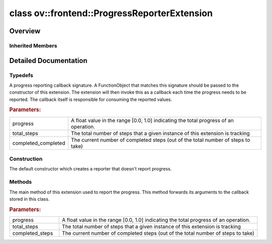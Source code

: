 .. index:: pair: class; ov::frontend::ProgressReporterExtension
.. _doxid-classov_1_1frontend_1_1_progress_reporter_extension:

class ov::frontend::ProgressReporterExtension
=============================================



Overview
~~~~~~~~




.. ref-code-block:: cpp
	:class: doxyrest-overview-code-block

	#include <progress_reporter.hpp>
	
	class ProgressReporterExtension: public :ref:`ov::Extension<doxid-classov_1_1_extension>`
	{
	public:
		// typedefs
	
		typedef std::function<void(float, unsigned int, unsigned int)> :ref:`progress_notifier_callback<doxid-classov_1_1frontend_1_1_progress_reporter_extension_1a63e7403cde10ea92b14c9220a9f629c4>`;

		// construction
	
		:ref:`ProgressReporterExtension<doxid-classov_1_1frontend_1_1_progress_reporter_extension_1aa9cd3aac120431b314233e50bcf7b2f8>`();
		:target:`ProgressReporterExtension<doxid-classov_1_1frontend_1_1_progress_reporter_extension_1a0929618a0ebc584618a87857246f3cfd>`(const :ref:`progress_notifier_callback<doxid-classov_1_1frontend_1_1_progress_reporter_extension_1a63e7403cde10ea92b14c9220a9f629c4>`& callback);
		:target:`ProgressReporterExtension<doxid-classov_1_1frontend_1_1_progress_reporter_extension_1aea9df5d5f42f1a99125bfe0d51a8a460>`(:ref:`progress_notifier_callback<doxid-classov_1_1frontend_1_1_progress_reporter_extension_1a63e7403cde10ea92b14c9220a9f629c4>`&& callback);

		// methods
	
		void :ref:`report_progress<doxid-classov_1_1frontend_1_1_progress_reporter_extension_1a4de56e2e7e3719d306ece00289369e0c>`(
			float progress,
			unsigned int total_steps,
			unsigned int completed_steps
			) const;
	};

Inherited Members
-----------------

.. ref-code-block:: cpp
	:class: doxyrest-overview-inherited-code-block

	public:
		// typedefs
	
		typedef std::shared_ptr<:ref:`Extension<doxid-classov_1_1_extension>`> :ref:`Ptr<doxid-classov_1_1_extension_1a1454e93b5f448c6b94d88a6515f135c5>`;

.. _details-classov_1_1frontend_1_1_progress_reporter_extension:

Detailed Documentation
~~~~~~~~~~~~~~~~~~~~~~



Typedefs
--------

.. _doxid-classov_1_1frontend_1_1_progress_reporter_extension_1a63e7403cde10ea92b14c9220a9f629c4:
.. index:: pair: typedef; progress_notifier_callback

.. ref-code-block:: cpp
	:class: doxyrest-title-code-block

	typedef std::function<void(float, unsigned int, unsigned int)> progress_notifier_callback

A progress reporting callback signature. A FunctionObject that matches this signature should be passed to the constructor of this extension. The extension will then invoke this as a callback each time the progress needs to be reported. The callback itself is responsible for consuming the reported values.



.. rubric:: Parameters:

.. list-table::
	:widths: 20 80

	*
		- progress

		- A float value in the range [0.0, 1.0] indicating the total progress of an operation.

	*
		- total_steps

		- The total number of steps that a given instance of this extension is tracking

	*
		- completed_completed

		- The current number of completed steps (out of the total number of steps to take)

Construction
------------

.. _doxid-classov_1_1frontend_1_1_progress_reporter_extension_1aa9cd3aac120431b314233e50bcf7b2f8:
.. index:: pair: function; ProgressReporterExtension

.. ref-code-block:: cpp
	:class: doxyrest-title-code-block

	ProgressReporterExtension()

The default constructor which creates a reporter that doesn't report progress.

Methods
-------

.. _doxid-classov_1_1frontend_1_1_progress_reporter_extension_1a4de56e2e7e3719d306ece00289369e0c:
.. index:: pair: function; report_progress

.. ref-code-block:: cpp
	:class: doxyrest-title-code-block

	void report_progress(
		float progress,
		unsigned int total_steps,
		unsigned int completed_steps
		) const

The main method of this extension used to report the progress. This method forwards its arguments to the callback stored in this class.



.. rubric:: Parameters:

.. list-table::
	:widths: 20 80

	*
		- progress

		- A float value in the range [0.0, 1.0] indicating the total progress of an operation.

	*
		- total_steps

		- The total number of steps that a given instance of this extension is tracking

	*
		- completed_steps

		- The current number of completed steps (out of the total number of steps to take)


